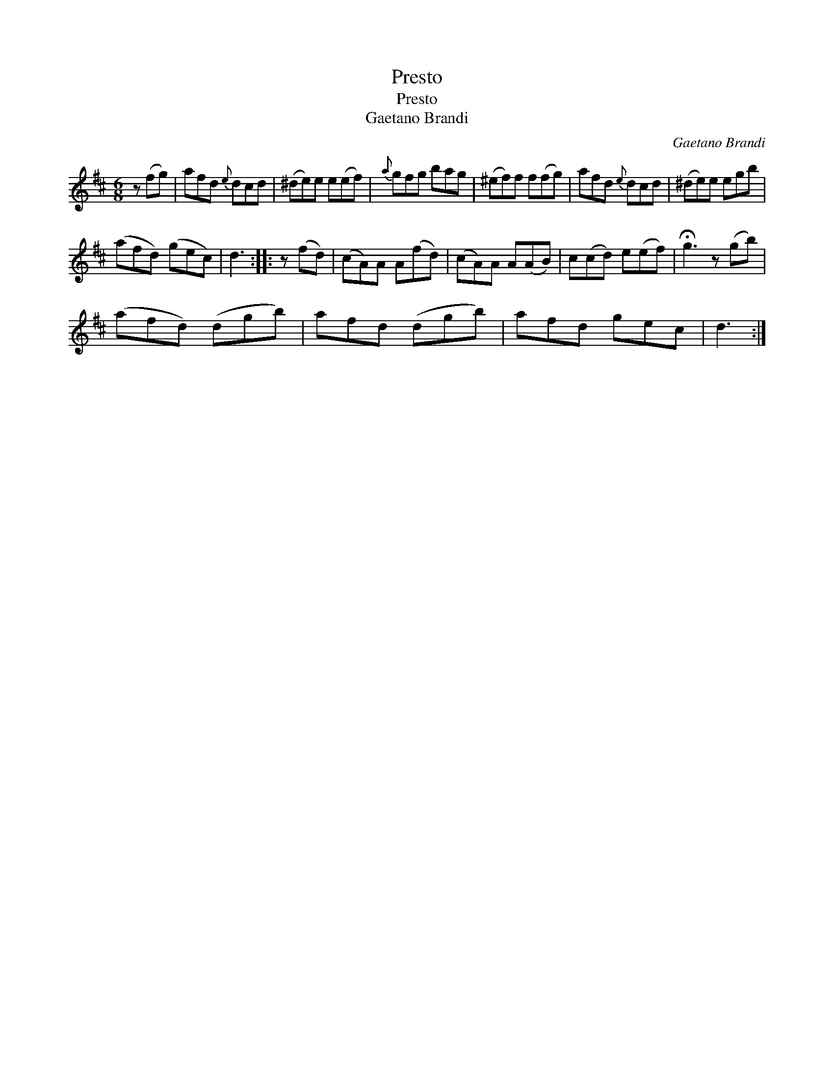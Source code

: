 X:1
T:Presto
T:Presto
T:Gaetano Brandi
C:Gaetano Brandi
L:1/8
M:6/8
K:D
V:1 treble 
V:1
 z (fg) | afd{e} dcd | (^de)e e(ef) |{a} gfg bag | (^ef)f f(fg) | afd{e} dcd | (^de)e egb | %7
 (afd) (gec) | d3 :: z (fd) | (cA)A A(fd) | (cA)A A(AB) | c(cd) e(ef) | !fermata!g3 z (gb) | %14
 (afd) (dgb) | afd (dgb) | afd gec | d3 :| %18

